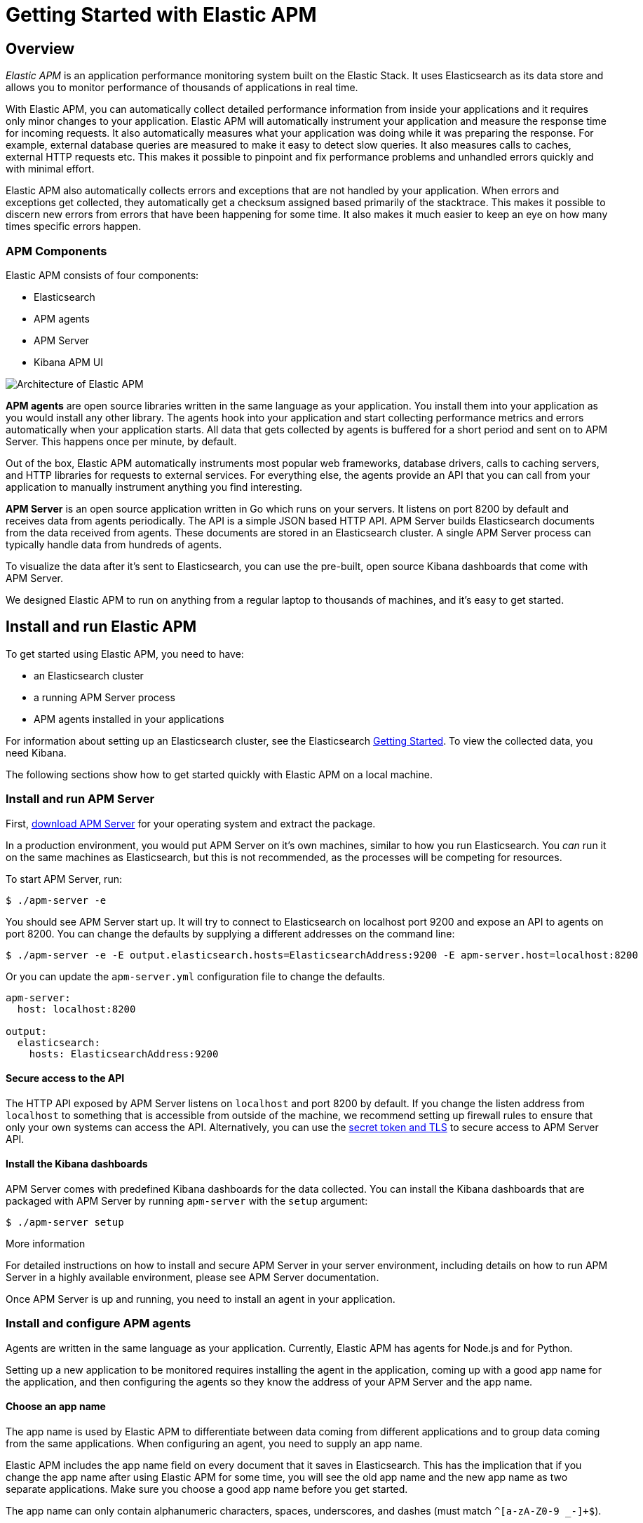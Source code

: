 [[apm-getting-started]]
= Getting Started with Elastic APM

== Overview


_Elastic APM_ is an application performance monitoring system built on the Elastic Stack.
It uses Elasticsearch as its data store and allows you to monitor performance of thousands of applications in real time.

With Elastic APM, you can automatically collect detailed performance information from inside your applications and it requires only minor changes to your application.
Elastic APM will automatically instrument your application and measure the response time for incoming requests.
It also automatically measures what your application was doing while it was preparing the response.
For example, external database queries are measured to make it easy to detect slow queries.
It also measures calls to caches, external HTTP requests etc.
This makes it possible to pinpoint and fix performance problems and unhandled errors quickly and with minimal effort.

Elastic APM also automatically collects errors and exceptions that are not handled by your application.
When errors and exceptions get collected, they automatically get a checksum assigned based primarily of the stacktrace.
This makes it possible to discern new errors from errors that have been happening for some time.
It also makes it much easier to keep an eye on how many times specific errors happen.

=== APM Components
Elastic APM consists of four components:

* Elasticsearch
* APM agents
* APM Server
* Kibana APM UI

image::apm-architecture.png[Architecture of Elastic APM]

*APM agents* are open source libraries written in the same language as your application.
You install them into your application as you would install any other library.
The agents hook into your application and start collecting performance metrics and errors automatically when your application starts.
All data that gets collected by agents is buffered for a short period and sent on to APM Server.
This happens once per minute, by default.

Out of the box, Elastic APM automatically instruments most popular web frameworks, database drivers, calls to caching servers, and HTTP libraries for requests to external services.
For everything else, the agents provide an API that you can call from your application to manually instrument anything you find interesting.

*APM Server* is an open source application written in Go which runs on your servers.
It listens on port 8200 by default and receives data from agents periodically.
The API is a simple JSON based HTTP API.
APM Server builds Elasticsearch documents from the data received from agents.
These documents are stored in an Elasticsearch cluster.
A single APM Server process can typically handle data from hundreds of agents.

To visualize the data after it's sent to Elasticsearch, you can use the pre-built, open source Kibana dashboards that come with APM Server.

We designed Elastic APM to run on anything from a regular laptop to thousands of machines, and it's easy to get started.

== Install and run Elastic APM

To get started using Elastic APM, you need to have:

* an Elasticsearch cluster 
* a running APM Server process
* APM agents installed in your applications

For information about setting up an Elasticsearch cluster, see the Elasticsearch https://www.elastic.co/guide/en/elasticsearch/reference/current/getting-started.html[Getting Started].
To view the collected data, you need Kibana.

The following sections show how to get started quickly with Elastic APM on a local machine.

[float]
=== Install and run APM Server

First, https://www.elastic.co/downloads/apm/apm-server[download APM Server] for your operating system and extract the package.

In a production environment, you would put APM Server on it's own machines, similar to how you run Elasticsearch.
You _can_ run it on the same machines as Elasticsearch, but this is not recommended, as the processes will be competing for resources.

To start APM Server, run:

[source,bash]
----------------------------------
$ ./apm-server -e 
----------------------------------

You should see APM Server start up.
It will try to connect to Elasticsearch on localhost port 9200 and expose an API to agents on port 8200.
You can change the defaults by supplying a different addresses on the command line:

[source,bash]
----------------------------------
$ ./apm-server -e -E output.elasticsearch.hosts=ElasticsearchAddress:9200 -E apm-server.host=localhost:8200
----------------------------------

Or you can update the `apm-server.yml` configuration file to change the defaults.

[source,yaml]
----------------------------------
apm-server:
  host: localhost:8200

output:
  elasticsearch:
    hosts: ElasticsearchAddress:9200
----------------------------------

[float]
==== Secure access to the API
The HTTP API exposed by APM Server listens on `localhost` and port 8200 by default.
If you change the listen address from `localhost` to something that is accessible from outside of the machine, we recommend setting up firewall rules to ensure that only your own systems can access the API.
Alternatively, you can use the https://www.elastic.co/guide/en/apm/server/current/_security.html[secret token and TLS] to secure access to APM Server API.

[[dashboards]]
[float]
==== Install the Kibana dashboards
APM Server comes with predefined Kibana dashboards for the data collected.
You can install the Kibana dashboards that are packaged with APM Server by running `apm-server` with the `setup` argument:

[source,bash]
----------------------------------
$ ./apm-server setup
----------------------------------

.More information
For detailed instructions on how to install and secure APM Server in your server environment, including details on how to run APM Server in a highly available environment, please see APM Server documentation.

Once APM Server is up and running, you need to install an agent in your application.

[float]
=== Install and configure APM agents

Agents are written in the same language as your application.
Currently, Elastic APM has agents for Node.js and for Python.

Setting up a new application to be monitored requires installing the agent in the application, coming up with a good app name for the application, and then configuring the agents so they know the address of your APM Server and the app name.

[float]
==== Choose an app name

The app name is used by Elastic APM to differentiate between data coming from different applications and to group data coming from the same applications.
When configuring an agent, you need to supply an app name.

Elastic APM includes the app name field on every document that it saves in Elasticsearch.
This has the implication that if you change the app name after using Elastic APM for some time, you will see the old app name and the new app name as two separate applications.
Make sure you choose a good app name before you get started.

The app name can only contain alphanumeric characters, spaces, underscores, and dashes (must match `^[a-zA-Z0-9 _-]+$`).

[float]
==== Install the Node.js agent

To install the Node.js agent, simply install the elastic-apm module from npm in your application:

[source,bash]
----------------------------------
$ npm install elastic-apm --save
----------------------------------

Then configure the elastic-apm module inside your application by adding the following lines to the very top of your application code:

[source,javascript]
----------------------------------
// Add this to the VERY top of the first file loaded in your app
var apm = require('elastic-apm').start({
  // Set required app name (allowed characters: a-z, A-Z, 0-9, -, _, and space)
  appName: '',

  // Set custom APM Server URL (default: http://localhost:8200)
  serverUrl: ''
})
----------------------------------

The Node.js agent supports Express, hapi and Koa out of the box. 
See the https://www.elastic.co/guide/en/apm/agent/nodejs/current/index.html[individual agent documentation] for more information.

[float]
==== Install the Python agent

To install the Python agent, install the Elastic APM module from pypi:

[source,bash]
----------------------------------
$ pip install elastic-apm
----------------------------------

The Python agent supports Django and Flask out of the box.
See https://www.elastic.co/downloads/apm/django[Getting started with Django] or https://www.elastic.co/downloads/apm/flask[Getting started with Flask] for more information on how to get started.

[float]
=== Set up Kibana

You can use the `dashboards` that are packaged with APM Server, as mentioned above.


